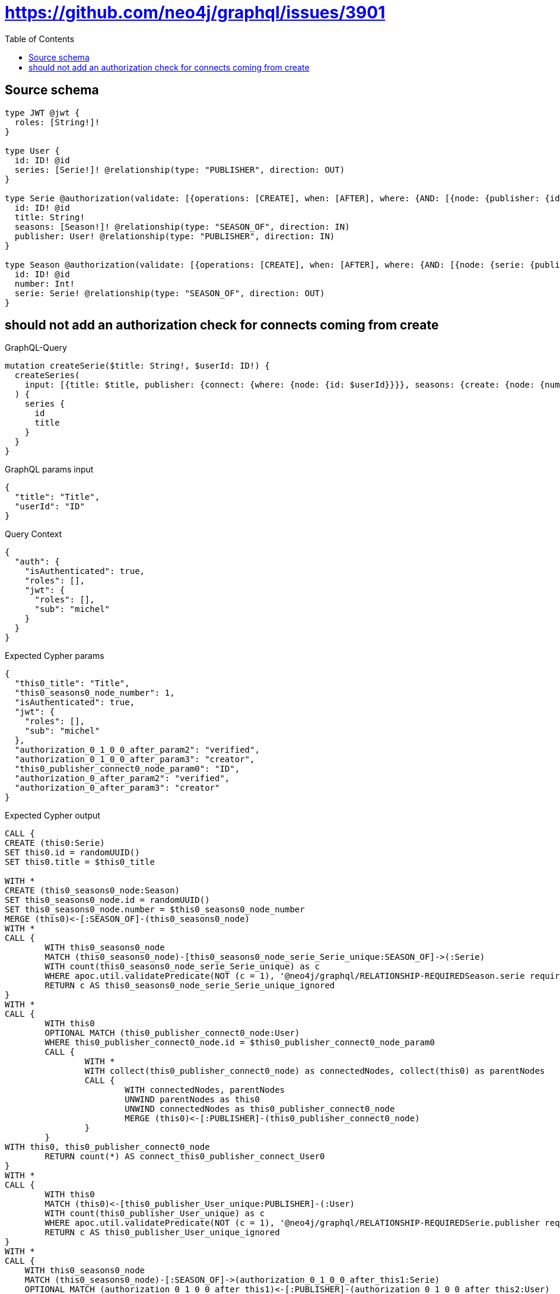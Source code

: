 :toc:

= https://github.com/neo4j/graphql/issues/3901

== Source schema

[source,graphql,schema=true]
----
type JWT @jwt {
  roles: [String!]!
}

type User {
  id: ID! @id
  series: [Serie!]! @relationship(type: "PUBLISHER", direction: OUT)
}

type Serie @authorization(validate: [{operations: [CREATE], when: [AFTER], where: {AND: [{node: {publisher: {id: "$jwt.sub"}}}, {jwt: {roles_INCLUDES: "verified"}}, {jwt: {roles_INCLUDES: "creator"}}]}}]) {
  id: ID! @id
  title: String!
  seasons: [Season!]! @relationship(type: "SEASON_OF", direction: IN)
  publisher: User! @relationship(type: "PUBLISHER", direction: IN)
}

type Season @authorization(validate: [{operations: [CREATE], when: [AFTER], where: {AND: [{node: {serie: {publisher: {id: "$jwt.sub"}}}}, {jwt: {roles_INCLUDES: "verified"}}, {jwt: {roles_INCLUDES: "creator"}}]}}]) {
  id: ID! @id
  number: Int!
  serie: Serie! @relationship(type: "SEASON_OF", direction: OUT)
}
----
== should not add an authorization check for connects coming from create

.GraphQL-Query
[source,graphql]
----
mutation createSerie($title: String!, $userId: ID!) {
  createSeries(
    input: [{title: $title, publisher: {connect: {where: {node: {id: $userId}}}}, seasons: {create: {node: {number: 1}}}}]
  ) {
    series {
      id
      title
    }
  }
}
----

.GraphQL params input
[source,json,request=true]
----
{
  "title": "Title",
  "userId": "ID"
}
----

.Query Context
[source,json,query-config=true]
----
{
  "auth": {
    "isAuthenticated": true,
    "roles": [],
    "jwt": {
      "roles": [],
      "sub": "michel"
    }
  }
}
----

.Expected Cypher params
[source,json]
----
{
  "this0_title": "Title",
  "this0_seasons0_node_number": 1,
  "isAuthenticated": true,
  "jwt": {
    "roles": [],
    "sub": "michel"
  },
  "authorization_0_1_0_0_after_param2": "verified",
  "authorization_0_1_0_0_after_param3": "creator",
  "this0_publisher_connect0_node_param0": "ID",
  "authorization_0_after_param2": "verified",
  "authorization_0_after_param3": "creator"
}
----

.Expected Cypher output
[source,cypher]
----
CALL {
CREATE (this0:Serie)
SET this0.id = randomUUID()
SET this0.title = $this0_title

WITH *
CREATE (this0_seasons0_node:Season)
SET this0_seasons0_node.id = randomUUID()
SET this0_seasons0_node.number = $this0_seasons0_node_number
MERGE (this0)<-[:SEASON_OF]-(this0_seasons0_node)
WITH *
CALL {
	WITH this0_seasons0_node
	MATCH (this0_seasons0_node)-[this0_seasons0_node_serie_Serie_unique:SEASON_OF]->(:Serie)
	WITH count(this0_seasons0_node_serie_Serie_unique) as c
	WHERE apoc.util.validatePredicate(NOT (c = 1), '@neo4j/graphql/RELATIONSHIP-REQUIREDSeason.serie required exactly once', [0])
	RETURN c AS this0_seasons0_node_serie_Serie_unique_ignored
}
WITH *
CALL {
	WITH this0
	OPTIONAL MATCH (this0_publisher_connect0_node:User)
	WHERE this0_publisher_connect0_node.id = $this0_publisher_connect0_node_param0
	CALL {
		WITH *
		WITH collect(this0_publisher_connect0_node) as connectedNodes, collect(this0) as parentNodes
		CALL {
			WITH connectedNodes, parentNodes
			UNWIND parentNodes as this0
			UNWIND connectedNodes as this0_publisher_connect0_node
			MERGE (this0)<-[:PUBLISHER]-(this0_publisher_connect0_node)
		}
	}
WITH this0, this0_publisher_connect0_node
	RETURN count(*) AS connect_this0_publisher_connect_User0
}
WITH *
CALL {
	WITH this0
	MATCH (this0)<-[this0_publisher_User_unique:PUBLISHER]-(:User)
	WITH count(this0_publisher_User_unique) as c
	WHERE apoc.util.validatePredicate(NOT (c = 1), '@neo4j/graphql/RELATIONSHIP-REQUIREDSerie.publisher required exactly once', [0])
	RETURN c AS this0_publisher_User_unique_ignored
}
WITH *
CALL {
    WITH this0_seasons0_node
    MATCH (this0_seasons0_node)-[:SEASON_OF]->(authorization_0_1_0_0_after_this1:Serie)
    OPTIONAL MATCH (authorization_0_1_0_0_after_this1)<-[:PUBLISHER]-(authorization_0_1_0_0_after_this2:User)
    WITH *, count(authorization_0_1_0_0_after_this2) AS publisherCount
    WITH *
    WHERE (publisherCount <> 0 AND ($jwt.sub IS NOT NULL AND authorization_0_1_0_0_after_this2.id = $jwt.sub))
    RETURN count(authorization_0_1_0_0_after_this1) = 1 AS authorization_0_1_0_0_after_var0
}
OPTIONAL MATCH (this0)<-[:PUBLISHER]-(authorization_0_after_this0:User)
WITH *, count(authorization_0_after_this0) AS publisherCount
WITH *
WHERE apoc.util.validatePredicate(NOT ($isAuthenticated = true AND (authorization_0_1_0_0_after_var0 = true AND ($jwt.roles IS NOT NULL AND $authorization_0_1_0_0_after_param2 IN $jwt.roles) AND ($jwt.roles IS NOT NULL AND $authorization_0_1_0_0_after_param3 IN $jwt.roles))), "@neo4j/graphql/FORBIDDEN", [0]) AND apoc.util.validatePredicate(NOT ($isAuthenticated = true AND ((publisherCount <> 0 AND ($jwt.sub IS NOT NULL AND authorization_0_after_this0.id = $jwt.sub)) AND ($jwt.roles IS NOT NULL AND $authorization_0_after_param2 IN $jwt.roles) AND ($jwt.roles IS NOT NULL AND $authorization_0_after_param3 IN $jwt.roles))), "@neo4j/graphql/FORBIDDEN", [0])
RETURN this0
}
CALL {
    WITH this0
    RETURN this0 { .id, .title } AS create_var0
}
RETURN [create_var0] AS data
----

'''


